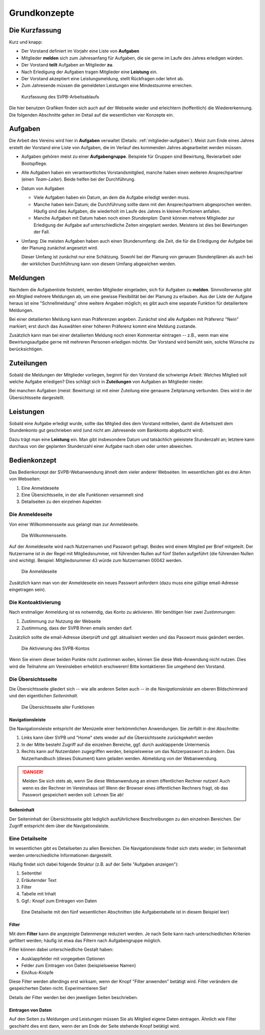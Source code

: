.. _grundkonzepte: 

*************
Grundkonzepte
*************

Die Kurzfassung
===============

Kurz und knapp: 

* Der Vorstand definiert im Vorjahr eine Liste von **Aufgaben**
* Mitglieder **melden** sich zum Jahresanfang für Aufgaben, die sie gerne im Laufe des Jahres erledigen würden. 
* Der Vorstand **teilt** Aufgaben an Mitglieder **zu**. 
* Nach Erledigung der Aufgaben tragen Mitglieder eine **Leistung** ein. 
* Der Vorstand akzeptiert eine Leistungsmeldung, stellt Rückfragen oder lehnt ab. 
* Zum Jahresende müssen die gemeldeten Leistungen eine Mindestsumme erreichen. 


.. _kurzfassung-figure: 

.. figure:: figures/kurzfassung.*

   Kurzfassung des SVPB-Arbeitsablaufs

Die hier benutzen Grafiken finden sich auch auf der Webseite wieder und erleichtern (hoffentlich) die Wiedererkennung. Die folgenden Abschnitte gehen im Detail auf die wesentlichen vier Konzepte ein. 

Aufgaben
========

.. image:: figures/fa-list-ul.*

Die Arbeit des Vereins wird hier in **Aufgaben** verwaltet (Details: :ref:`mitglieder-aufgaben`). Meist zum Ende eines Jahres erstellt der Vorstand eine Liste von Aufgaben, die im Verlauf des kommenden Jahres abgearbeitet werden müssen. 

* Aufgaben gehören meist zu einer **Aufgabengruppe**. Beispiele für Gruppen sind Bewirtung, Revierarbeit oder Bootspflege. 
* Alle Aufgaben haben ein verantwortliches Vorstandsmitglied, manche haben einen weiteren Ansprechpartner (einen *Team-Leiter*). Beide helfen bei der Durchführung. 
* Datum von Aufgaben 

  * Viele Aufgaben haben ein Datum, an dem die Aufgabe erledigt werden muss. 
  * Manche haben kein Datum; die Durchführung sollte dann mit den Ansprechpartnern abgesprochen werden. Häufig sind dies Aufgaben, die wiederholt im Laufe des Jahres in kleinen Portionen anfallen.
  * Manche Aufgaben mit Datum haben noch einen *Stundenplan*: Damit können mehrere Mitglieder zur Erledigung der Aufgabe auf unterschiedliche Zeiten eingeplant werden. Meistens ist dies bei Bewirtungen der Fall. 

* Umfang: Die meisten Aufgaben haben auch einen Stundenumfang: die Zeit, die für die Erledigung der Aufgabe bei der Planung zunächst angesetzt wird. 

  Dieser Umfang ist zunächst nur eine Schätzung. Sowohl bei der Planung von genauen Stundenplänen als auch bei der wirklichen Durchführung kann von diesem Umfang abgewichen werden. 




Meldungen
=========

.. image:: figures/fa-hand-o-up.*

Nachdem die Aufgabenliste feststeht, werden Mitglieder eingeladen, sich für Aufgaben zu **melden**. Sinnvollerweise gibt ein Mitglied mehrere Meldungen ab, um eine gewisse Flexibilität bei der Planung zu erlauben. Aus der Liste der Aufgane heraus ist eine "Schnellmeldung" ohne weitere Angaben möglich; es gibt auch eine separate Funktion für detailiertere Meldungen. 


Bei einer detailierten  Meldung kann man Präferenzen angeben. Zunächst sind alle Aufgaben mit Präferenz "Nein" markiert; erst durch das Auswählen einer höheren Präferenz kommt eine Meldung zustande. 

Zusätzlich kann man bei einer detailierten Meldung noch einen Kommentar eintragen -- z.B., wenn man eine Bewirtungsaufgabe gerne mit mehreren Personen erledigen möchte. Der Vorstand wird bemüht sein, solche Wünsche zu berücksichtigen. 


Zuteilungen
===========

.. image:: figures/fa-hand-o-right.*

Sobald die Meldungen der Mitglieder vorliegen, beginnt für den Vorstand die schwierige Arbeit: Welches Mitglied soll welche Aufgabe erledigen? Dies schlägt sich in **Zuteilungen** von Aufgaben an Mitglieder nieder. 

Bei manchen Aufgaben (meist: Bewirtung) ist mit einer Zuteilung eine genauere Zeitplanung verbunden. Dies wird in der Übersichtsseite dargestellt. 


Leistungen
==========

.. image:: figures/fa-check.*

Sobald eine Aufgabe erledigt wurde, sollte das Mitglied dies dem Vorstand mitteilen, damit die Arbeitszeit dem Stundenkonto gut geschrieben wird (und nicht am Jahresende vom Bankkonto abgebucht wird). 

Dazu trägt man eine **Leistung** ein.  Man gibt insbesondere Datum und tatsächlich geleistete Stundenzahl an; letztere kann durchaus von der geplanten Stundenzahl einer Aufgabe nach oben oder unten abweichen. 



Bedienkonzept
=============

Das Bedienkonzept der SVPB-Webanwendung ähnelt dem vieler anderer Webseiten. Im wesentlichen gibt es drei Arten von Webseiten: 

#. Eine Anmeldeseite 
#. Eine Übersichtsseite, in der alle Funktionen versammelt sind 
#. Detailseiten zu den einzelnen Aspekten 

Die Anmeldeseite 
-----------------

Von einer Willkommensseite aus gelangt man zur Anmeldeseite.


.. figure:: shots/welcome.*

   Die Willkommensseite.

Auf der Anmeldeseite wird nach Nutzernamen und Passwort gefragt. Beides wird einem Mitglied per Brief mitgeteilt. Der Nutzername ist in der Regel mit Mitgliedsnummer, mit führenden Nullen auf fünf Stellen aufgeführt (die führenden Nullen sind wichitg). Beispiel: Mitgliedsnummer 43 würde zum Nutzernamen 00042 werden.

.. figure:: shots/login.*

   Die Anmeldeseite

Zusätzlich kann man von  der Anmeldeseite ein neues Passwort anfordern (dazu muss eine gültige email-Adresse eingetragen sein). 

Die Kontoaktivierung
--------------------

Nach erstmaliger Anmeldung ist es notwendig, das Konto zu aktivieren. Wir benötigen hier zwei Zustimmungen:

#. Zustimmung zur Nutzung der Webseite
#. Zustimmung, dass der SVPB Ihnen emails senden darf.

Zusätzlich sollte die email-Adresse überprüft und ggf. aktualisiert werden und das Passwort muss geändert werden.

.. figure:: shots/activate.*

   Die Aktivierung des SVPB-Kontos 

Wenn Sie einem dieser beiden Punkte nicht zustimmen wollen, können Sie diese Web-Anwendung nicht nutzen. Dies wird die Teilnahme am Vereinsleben erheblich erschweren! Bitte kontaktieren Sie umgehend den Vorstand. 


Die Übersichtsseite
-------------------

Die Übersichtsseite gliedert sich -- wie alle anderen Seiten auch -- in die *Navigationsleiste* am oberen Bildschirmrand und den eigentlichen *Seiteninhalt*. 


.. _home-user-figure: 

.. figure:: shots/home-user.*

   Die Übersichtsseite aller Funktionen



Navigationsleiste
^^^^^^^^^^^^^^^^^^

Die Navigationsleiste entspricht der Menüzeile einer herkömmlichen Anwendungen. Sie zerfällt in drei Abschnitte: 

#. Links kann über SVPB und "Home" stets wieder auf die Übersichtsseite zurückgekehrt werden
#. In der Mitte besteht Zugriff auf die einzelnen Bereiche, ggf. durch ausklappende Untermenüs 
#. Rechts kann auf Nutzerdaten zugegriffen werden, beispielsweise um das Nutzerpasswort zu ändern. Das Nutzerhandbuch (dieses Dokument) kann geladen werden. Abmeldung von der Webanwendung. 

.. DANGER::
   Melden Sie sich stets ab, wenn Sie diese Webanwendung an einem öffentlichen Rechner nutzen! Auch wenn es der Rechner im Vereinshaus ist! Wenn der Browser eines öffentlichen Rechners fragt, ob das Passwort gespeichert werden soll: Lehnen Sie ab! 

Seiteninhalt
^^^^^^^^^^^^

Der Seiteninhalt der Übersichtsseite gibt lediglich ausführlichere Beschreibungen zu den einzelnen Bereichen. Der Zugriff entspricht dem über die Navigationsleiste. 


Eine Detailseite
----------------

Im wesentlichen gibt es Detailseiten zu allen Bereichen. Die Navigationsleiste findet sich stets wieder; im Seiteninhalt werden unterschiedliche Informationen dargestellt. 

Häufig findet sich dabei folgende Struktur (z.B. auf der Seite "Aufgaben anzeigen"): 

#. Seitentitel
#. Erläuternder Text 
#. Filter
#. Tabelle mit Inhalt 
#. Ggf.: Knopf zum Eintragen von Daten 

.. _meldung-user-figure: 

.. figure:: shots/meldung-user.*

   Eine Detailseite mit den fünf wesentlichen Abschnitten (die Aufgabentabelle ist in diesem Beispiel leer) 




Filter
^^^^^^

Mit dem **Filter** kann die angezeigte Datenmenge reduziert werden. Je nach Seite kann nach unterschiedlichen Kriterien gefiltert werden; häufig ist etwa das Filtern nach Aufgabengruppe möglich. 

Filter können dabei unterschiedliche Gestalt haben: 

* Ausklappfelder mit vorgegeben Optionen 
* Felder zum Eintragen von Daten (beispielsweise Namen) 
* Ein/Aus-Knöpfe 


Diese Filter werden allerdings erst wirksam, wenn der Knopf "Filter anwenden" betätigt wird. Filter verändern die gespeicherten Daten nicht. Experimentieren Sie! 

Details der Filter werden bei den jeweiligen Seiten beschrieben. 

Eintragen von Daten 
^^^^^^^^^^^^^^^^^^^^

Auf den Seiten zu Meldungen und Leistungen müssen Sie als Mitglied eigene Daten eintragen. Ähnlich wie Filter geschieht dies erst dann, wenn der am Ende der Seite stehende Knopf betätigt wird. 
